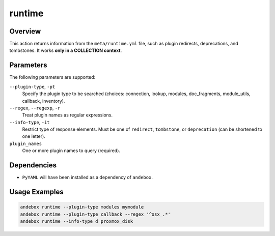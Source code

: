 runtime
=======

Overview
--------
This action returns information from the ``meta/runtime.yml`` file, such as plugin redirects, deprecations, and tombstones.
It works **only in a COLLECTION context**.

Parameters
----------
The following parameters are supported:

``--plugin-type``, ``-pt``
    Specify the plugin type to be searched (choices: connection, lookup, modules, doc_fragments, module_utils, callback, inventory).

``--regex``, ``--regexp``, ``-r``
    Treat plugin names as regular expressions.

``--info-type``, ``-it``
    Restrict type of response elements. Must be one of ``redirect``, ``tombstone``, or ``deprecation`` (can be shortened to one letter).

``plugin_names``
    One or more plugin names to query (required).

Dependencies
------------
- ``PyYAML`` will have been installed as a dependency of ``andebox``.

Usage Examples
--------------
.. code-block:: shell

    andebox runtime --plugin-type modules mymodule
    andebox runtime --plugin-type callback --regex '^osx_.*'
    andebox runtime --info-type d proxmox_disk
